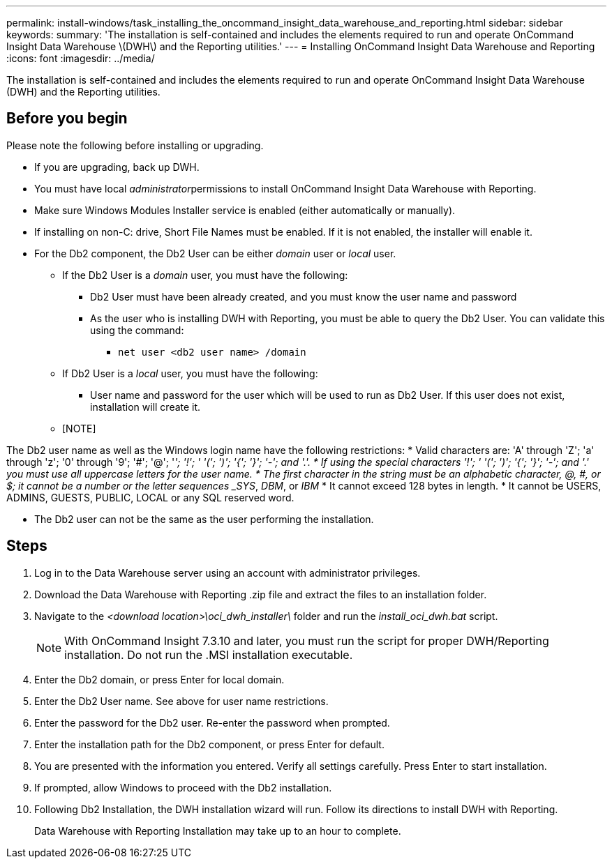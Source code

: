 ---
permalink: install-windows/task_installing_the_oncommand_insight_data_warehouse_and_reporting.html
sidebar: sidebar
keywords: 
summary: 'The installation is self-contained and includes the elements required to run and operate OnCommand Insight Data Warehouse \(DWH\) and the Reporting utilities.'
---
= Installing OnCommand Insight Data Warehouse and Reporting
:icons: font
:imagesdir: ../media/

[.lead]
The installation is self-contained and includes the elements required to run and operate OnCommand Insight Data Warehouse (DWH) and the Reporting utilities.

== Before you begin

Please note the following before installing or upgrading.

* If you are upgrading, back up DWH.
* You must have local __administrator__permissions to install OnCommand Insight Data Warehouse with Reporting.
* Make sure Windows Modules Installer service is enabled (either automatically or manually).
* If installing on non-C: drive, Short File Names must be enabled. If it is not enabled, the installer will enable it.
* For the Db2 component, the Db2 User can be either _domain_ user or _local_ user.
 ** If the Db2 User is a _domain_ user, you must have the following:
  *** Db2 User must have been already created, and you must know the user name and password
  *** As the user who is installing DWH with Reporting, you must be able to query the Db2 User. You can validate this using the command:
   **** `net user <db2 user name> /domain`
 ** If Db2 User is a _local_ user, you must have the following:
  *** User name and password for the user which will be used to run as Db2 User. If this user does not exist, installation will create it.
 ** [NOTE]
====
The Db2 user name as well as the Windows login name have the following restrictions:
* Valid characters are: 'A' through 'Z'; 'a' through 'z'; '0' through '9'; '#'; '@'; '_'; '!'; ' '('; ')'; '{'; '}'; '-'; and '.'.
* If using the special characters '!'; ' '('; ')'; '{'; '}'; '-'; and '.' you must use all uppercase letters for the user name.
* The first character in the string must be an alphabetic character, @, #, or $; it cannot be a number or the letter sequences _SYS_, _DBM_, or _IBM_
* It cannot exceed 128 bytes in length.
* It cannot be USERS, ADMINS, GUESTS, PUBLIC, LOCAL or any SQL reserved word.

====

* The Db2 user can not be the same as the user performing the installation.

== Steps

. Log in to the Data Warehouse server using an account with administrator privileges.
. Download the Data Warehouse with Reporting .zip file and extract the files to an installation folder.
. Navigate to the _<download location>\oci_dwh_installer\_ folder and run the _install_oci_dwh.bat_ script.
+
[NOTE]
====
With OnCommand Insight 7.3.10 and later, you must run the script for proper DWH/Reporting installation. Do not run the .MSI installation executable.
====

. Enter the Db2 domain, or press Enter for local domain.
. Enter the Db2 User name. See above for user name restrictions.
. Enter the password for the Db2 user. Re-enter the password when prompted.
. Enter the installation path for the Db2 component, or press Enter for default.
. You are presented with the information you entered. Verify all settings carefully. Press Enter to start installation.
. If prompted, allow Windows to proceed with the Db2 installation.
. Following Db2 Installation, the DWH installation wizard will run. Follow its directions to install DWH with Reporting.
+
Data Warehouse with Reporting Installation may take up to an hour to complete.
